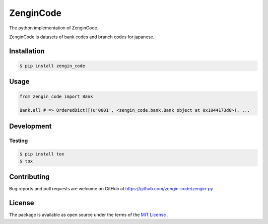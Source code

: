 ==============================
ZenginCode
==============================

|circle| |version|

The python implementation of ZenginCode.

ZenginCode is datasets of bank codes and branch codes for japanese.

Installation
==============

.. code-block:: bash

 $ pip install zengin_code

Usage
==============

.. code-block:: python

 from zengin_code import Bank

 Bank.all # => OrderedDict([(u'0001', <zengin_code.bank.Bank object at 0x1044173d0>), ...

Development
==============

Testing
---------------

.. code-block:: bash

 $ pip install tox
 $ tox

Contributing
===============

Bug reports and pull requests are welcome on GitHub at https://github.com/zengin-code/zengin-py

License
===============

The package is available as open source under the terms of the `MIT License <http://opensource.org/licenses/MIT>`_ .


.. |circle| image:: https://img.shields.io/circleci/project/zengin-code/zengin-py.svg
    :target: https://circleci.com/gh/zengin-code/zengin-py

.. |version| image:: https://img.shields.io/pypi/v/zengin_code.svg
    :target: http://pypi.python.org/pypi/zengin_code/
    :alt: latest version
